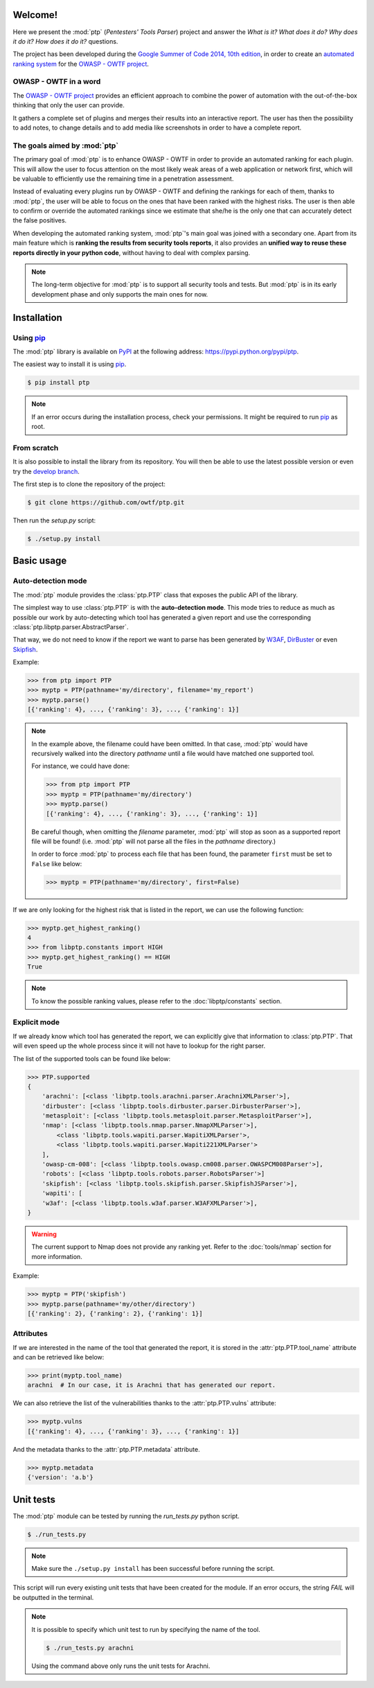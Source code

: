 ========
Welcome!
========

Here we present the :mod:`ptp` (*Pentesters' Tools Parser*) project and answer
the *What is it? What does it do? Why does it do it? How does it do it?*
questions.

The project has been developed during the `Google Summer of Code 2014, 10th
edition <https://www.google-melange.com/gsoc/homepage/google/gsoc2014>`_, in
order to create an `automated ranking system
<https://www.owasp.org/index.php/GSoC2014_Ideas#OWASP_OWTF_-_Automated_Vulnerability_Severity_Rankings>`_
for the `OWASP - OWTF project <https://www.owasp.org/index.php/OWASP_OWTF>`_.

OWASP - OWTF in a word
======================

The `OWASP - OWTF project <https://www.owasp.org/index.php/OWASP_OWTF>`_
provides an efficient approach to combine the power of automation with the
out-of-the-box thinking that only the user can provide.

It gathers a complete set of plugins and merges their results into an
interactive report. The user has then the possibility to add notes, to change
details and to add media like screenshots in order to have a complete report.

The goals aimed by :mod:`ptp`
=============================

The primary goal of :mod:`ptp` is to enhance OWASP - OWTF in order to provide
an automated ranking for each plugin. This will allow the user to focus
attention on the most likely weak areas of a web application or network first,
which will be valuable to efficiently use the remaining time in a penetration
assessment.

Instead of evaluating every plugins run by OWASP - OWTF and defining the
rankings for each of them, thanks to :mod:`ptp`, the user will be able to focus
on the ones that have been ranked with the highest risks. The user is then able
to confirm or override the automated rankings since we estimate that she/he is
the only one that can accurately detect the false positives.

When developing the automated ranking system, :mod:`ptp`'s main goal was joined
with a secondary one.  Apart from its main feature which is **ranking the
results from security tools reports**, it also provides an **unified way to
reuse these reports directly in your python code**, without having to deal with
complex parsing.

.. note::

    The long-term objective for :mod:`ptp` is to support all security tools and
    tests. But :mod:`ptp` is in its early development phase and only supports
    the main ones for now.

============
Installation
============

Using `pip <http://pip.readthedocs.org/en/latest/installing.html>`_
===================================================================

The :mod:`ptp` library is available on `PyPI <https://pypi.python.org/pypi>`_
at the following address: `https://pypi.python.org/pypi/ptp
<https://pypi.python.org/pypi/ptp>`_.

The easiest way to install it is using `pip
<http://pip.readthedocs.org/en/latest/installing.html>`_.

.. code-block:: bash

    $ pip install ptp

.. note::

    If an error occurs during the installation process, check your permissions.
    It might be required to run `pip
    <http://pip.readthedocs.org/en/latest/installing.html>`_ as root.

From scratch
============

It is also possible to install the library from its repository. You will then
be able to use the latest possible version or even try the `develop branch
<https://github.com/owtf/ptp/tree/develop>`_.

The first step is to clone the repository of the project:

.. code-block:: bash

    $ git clone https://github.com/owtf/ptp.git

Then run the `setup.py` script:

.. code-block:: bash

    $ ./setup.py install

===========
Basic usage
===========

Auto-detection mode
===================

The :mod:`ptp` module provides the :class:`ptp.PTP` class that exposes the
public API of the library.

The simplest way to use :class:`ptp.PTP` is with the **auto-detection mode**.
This mode tries to reduce as much as possible our work by auto-detecting which
tool has generated a given report and use the corresponding
:class:`ptp.libptp.parser.AbstractParser`.

That way, we do not need to know if the report we want to parse has been
generated by `W3AF <http://w3af.org/>`_, `DirBuster
<https://www.owasp.org/index.php/Category:OWASP_DirBuster_Project>`_ or even
`Skipfish <https://code.google.com/p/skipfish/>`_.

Example:

.. code-block:: pycon

    >>> from ptp import PTP
    >>> myptp = PTP(pathname='my/directory', filename='my_report')
    >>> myptp.parse()
    [{'ranking': 4}, ..., {'ranking': 3}, ..., {'ranking': 1}]

.. note::

    In the example above, the filename could have been omitted. In that case,
    :mod:`ptp` would have recursively walked into the directory `pathname`
    until a file would have matched one supported tool.

    For instance, we could have done:

    >>> from ptp import PTP
    >>> myptp = PTP(pathname='my/directory')
    >>> myptp.parse()
    [{'ranking': 4}, ..., {'ranking': 3}, ..., {'ranking': 1}]

    Be careful though, when omitting the `filename` parameter, :mod:`ptp` will
    stop as soon as a supported report file will be found! (i.e. :mod:`ptp`
    will not parse all the files in the `pathname` directory.)

    In order to force :mod:`ptp` to process each file that has been found, the
    parameter ``first`` must be set to ``False`` like below:

    >>> myptp = PTP(pathname='my/directory', first=False)

If we are only looking for the highest risk that is listed in the report, we
can use the following function:

.. code-block:: pycon

    >>> myptp.get_highest_ranking()
    4
    >>> from libptp.constants import HIGH
    >>> myptp.get_highest_ranking() == HIGH
    True

.. note::

    To know the possible ranking values, please refer to the
    :doc:`libptp/constants` section.

Explicit mode
=============

If we already know which tool has generated the report, we can explicitly give
that information to :class:`ptp.PTP`. That will even speed up the whole process
since it will not have to lookup for the right parser.

The list of the supported tools can be found like below:

.. code-block:: pycon

    >>> PTP.supported
    {
        'arachni': [<class 'libptp.tools.arachni.parser.ArachniXMLParser'>],
        'dirbuster': [<class 'libptp.tools.dirbuster.parser.DirbusterParser'>],
        'metasploit': [<class 'libptp.tools.metasploit.parser.MetasploitParser'>],
        'nmap': [<class 'libptp.tools.nmap.parser.NmapXMLParser'>],
            <class 'libptp.tools.wapiti.parser.WapitiXMLParser'>,
            <class 'libptp.tools.wapiti.parser.Wapiti221XMLParser'>
        ],
        'owasp-cm-008': [<class 'libptp.tools.owasp.cm008.parser.OWASPCM008Parser'>],
        'robots': [<class 'libptp.tools.robots.parser.RobotsParser'>]
        'skipfish': [<class 'libptp.tools.skipfish.parser.SkipfishJSParser'>],
        'wapiti': [
        'w3af': [<class 'libptp.tools.w3af.parser.W3AFXMLParser'>],
    }


.. warning::

    The current support to Nmap does not provide any ranking yet.
    Refer to the :doc:`tools/nmap` section for more information.

Example:

.. code-block:: pycon

    >>> myptp = PTP('skipfish')
    >>> myptp.parse(pathname='my/other/directory')
    [{'ranking': 2}, {'ranking': 2}, {'ranking': 1}]

Attributes
==========

If we are interested in the name of the tool that generated the report, it is
stored in the :attr:`ptp.PTP.tool_name` attribute and can be retrieved like
below:

.. code-block:: pycon

    >>> print(myptp.tool_name)
    arachni  # In our case, it is Arachni that has generated our report.

We can also retrieve the list of the vulnerabilities thanks to the
:attr:`ptp.PTP.vulns` attribute:

.. code-block:: pycon

    >>> myptp.vulns
    [{'ranking': 4}, ..., {'ranking': 3}, ..., {'ranking': 1}]

And the metadata thanks to the :attr:`ptp.PTP.metadata` attribute.

.. code-block:: pycon

    >>> myptp.metadata
    {'version': 'a.b'}

==========
Unit tests
==========

The :mod:`ptp` module can be tested by running the `run_tests.py` python
script.

.. code-block:: bash

    $ ./run_tests.py

.. note::

    Make sure the ``./setup.py install`` has been successful before running the
    script.

This script will run every existing unit tests that have been created for the
module. If an error occurs, the string `FAIL` will be outputted in the
terminal.

.. note::

    It is possible to specify which unit test to run by specifying the name of
    the tool.

    .. code-block:: bash

        $ ./run_tests.py arachni

    Using the command above only runs the unit tests for Arachni.
